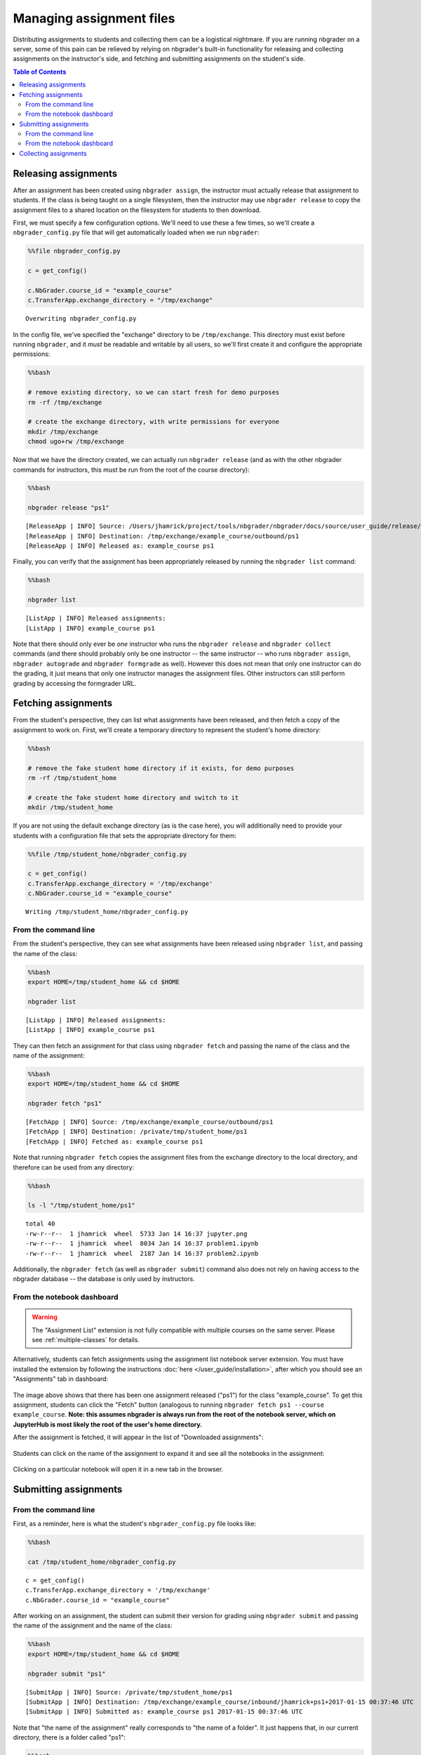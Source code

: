 
Managing assignment files
=========================

Distributing assignments to students and collecting them can be a
logistical nightmare. If you are running nbgrader on a server, some of
this pain can be relieved by relying on nbgrader's built-in
functionality for releasing and collecting assignments on the
instructor's side, and fetching and submitting assignments on the
student's side.

.. contents:: Table of Contents
   :depth: 2

Releasing assignments
---------------------

.. seealso::

    :doc:`creating_and_grading_assignments`
        Details on generating assignments

    :doc:`/command_line_tools/nbgrader-release`
        Command line options for ``nbgrader release``

    :doc:`/command_line_tools/nbgrader-list`
        Command line options for ``nbgrader list``

    :doc:`philosophy`
        More details on how the nbgrader hierarchy is structured.

    :doc:`/configuration/config_options`
        Details on ``nbgrader_config.py``

After an assignment has been created using ``nbgrader assign``, the
instructor must actually release that assignment to students. If the
class is being taught on a single filesystem, then the instructor may
use ``nbgrader release`` to copy the assignment files to a shared
location on the filesystem for students to then download.

First, we must specify a few configuration options. We'll need to use
these a few times, so we'll create a ``nbgrader_config.py`` file that
will get automatically loaded when we run ``nbgrader``:

.. code:: 

    %%file nbgrader_config.py
    
    c = get_config()
    
    c.NbGrader.course_id = "example_course"
    c.TransferApp.exchange_directory = "/tmp/exchange"


.. parsed-literal::

    Overwriting nbgrader_config.py


In the config file, we've specified the "exchange" directory to be
``/tmp/exchange``. This directory must exist before running
``nbgrader``, and it *must* be readable and writable by all users, so
we'll first create it and configure the appropriate permissions:

.. code:: 

    %%bash
    
    # remove existing directory, so we can start fresh for demo purposes
    rm -rf /tmp/exchange
    
    # create the exchange directory, with write permissions for everyone
    mkdir /tmp/exchange
    chmod ugo+rw /tmp/exchange

Now that we have the directory created, we can actually run
``nbgrader release`` (and as with the other nbgrader commands for
instructors, this must be run from the root of the course directory):

.. code:: 

    %%bash
    
    nbgrader release "ps1"


.. parsed-literal::

    [ReleaseApp | INFO] Source: /Users/jhamrick/project/tools/nbgrader/nbgrader/docs/source/user_guide/release/./ps1
    [ReleaseApp | INFO] Destination: /tmp/exchange/example_course/outbound/ps1
    [ReleaseApp | INFO] Released as: example_course ps1


Finally, you can verify that the assignment has been appropriately
released by running the ``nbgrader list`` command:

.. code:: 

    %%bash
    
    nbgrader list


.. parsed-literal::

    [ListApp | INFO] Released assignments:
    [ListApp | INFO] example_course ps1


Note that there should only ever be *one* instructor who runs the
``nbgrader release`` and ``nbgrader collect`` commands (and there should
probably only be one instructor -- the same instructor -- who runs
``nbgrader assign``, ``nbgrader autograde`` and ``nbgrader formgrade``
as well). However this does not mean that only one instructor can do the
grading, it just means that only one instructor manages the assignment
files. Other instructors can still perform grading by accessing the
formgrader URL.

.. _fetching-assignments:

Fetching assignments
--------------------

.. seealso::

    :doc:`/command_line_tools/nbgrader-fetch`
        Command line options for ``nbgrader fetch``

    :doc:`/command_line_tools/nbgrader-list`
        Command line options for ``nbgrader list``

    :doc:`/configuration/config_options`
        Details on ``nbgrader_config.py``

From the student's perspective, they can list what assignments have been
released, and then fetch a copy of the assignment to work on. First,
we'll create a temporary directory to represent the student's home
directory:

.. code:: 

    %%bash
    
    # remove the fake student home directory if it exists, for demo purposes
    rm -rf /tmp/student_home
    
    # create the fake student home directory and switch to it
    mkdir /tmp/student_home

If you are not using the default exchange directory (as is the case
here), you will additionally need to provide your students with a
configuration file that sets the appropriate directory for them:

.. code:: 

    %%file /tmp/student_home/nbgrader_config.py
    
    c = get_config()
    c.TransferApp.exchange_directory = '/tmp/exchange'
    c.NbGrader.course_id = "example_course"


.. parsed-literal::

    Writing /tmp/student_home/nbgrader_config.py


From the command line
~~~~~~~~~~~~~~~~~~~~~

From the student's perspective, they can see what assignments have been
released using ``nbgrader list``, and passing the name of the class:

.. code:: 

    %%bash
    export HOME=/tmp/student_home && cd $HOME
    
    nbgrader list


.. parsed-literal::

    [ListApp | INFO] Released assignments:
    [ListApp | INFO] example_course ps1


They can then fetch an assignment for that class using
``nbgrader fetch`` and passing the name of the class and the name of the
assignment:

.. code:: 

    %%bash
    export HOME=/tmp/student_home && cd $HOME
    
    nbgrader fetch "ps1"


.. parsed-literal::

    [FetchApp | INFO] Source: /tmp/exchange/example_course/outbound/ps1
    [FetchApp | INFO] Destination: /private/tmp/student_home/ps1
    [FetchApp | INFO] Fetched as: example_course ps1


Note that running ``nbgrader fetch`` copies the assignment files from
the exchange directory to the local directory, and therefore can be used
from any directory:

.. code:: 

    %%bash
    
    ls -l "/tmp/student_home/ps1"


.. parsed-literal::

    total 40
    -rw-r--r--  1 jhamrick  wheel  5733 Jan 14 16:37 jupyter.png
    -rw-r--r--  1 jhamrick  wheel  8034 Jan 14 16:37 problem1.ipynb
    -rw-r--r--  1 jhamrick  wheel  2187 Jan 14 16:37 problem2.ipynb


Additionally, the ``nbgrader fetch`` (as well as ``nbgrader submit``)
command also does not rely on having access to the nbgrader database --
the database is only used by instructors.

From the notebook dashboard
~~~~~~~~~~~~~~~~~~~~~~~~~~~

.. warning::

  The "Assignment List" extension is not fully compatible with multiple
  courses on the same server. Please see :ref:`multiple-classes` for details.

Alternatively, students can fetch assignments using the assignment list notebook server extension. You must have installed the extension by following the instructions :doc:`here </user_guide/installation>`, after which you should see an "Assignments" tab in dashboard:

.. figure:: images/assignment_list_released.png
   :alt: 

The image above shows that there has been one assignment released
("ps1") for the class "example\_course". To get this assignment,
students can click the "Fetch" button (analogous to running
``nbgrader fetch ps1 --course example_course``. **Note: this assumes
nbgrader is always run from the root of the notebook server, which on
JupyterHub is most likely the root of the user's home directory.**

After the assignment is fetched, it will appear in the list of
"Downloaded assignments":

.. figure:: images/assignment_list_downloaded.png
   :alt: 

Students can click on the name of the assignment to expand it and see
all the notebooks in the assignment:

.. figure:: images/assignment_list_downloaded_expanded.png
   :alt: 

Clicking on a particular notebook will open it in a new tab in the
browser.

Submitting assignments
----------------------

.. seealso::

    :doc:`/command_line_tools/nbgrader-submit`
        Command line options for ``nbgrader fetch``

    :doc:`/command_line_tools/nbgrader-list`
        Command line options for ``nbgrader list``

    :doc:`/configuration/config_options`
        Details on ``nbgrader_config.py``

From the command line
~~~~~~~~~~~~~~~~~~~~~

First, as a reminder, here is what the student's ``nbgrader_config.py``
file looks like:

.. code:: 

    %%bash
    
    cat /tmp/student_home/nbgrader_config.py


.. parsed-literal::

    
    c = get_config()
    c.TransferApp.exchange_directory = '/tmp/exchange'
    c.NbGrader.course_id = "example_course"

After working on an assignment, the student can submit their version for
grading using ``nbgrader submit`` and passing the name of the assignment
and the name of the class:

.. code:: 

    %%bash
    export HOME=/tmp/student_home && cd $HOME
    
    nbgrader submit "ps1"


.. parsed-literal::

    [SubmitApp | INFO] Source: /private/tmp/student_home/ps1
    [SubmitApp | INFO] Destination: /tmp/exchange/example_course/inbound/jhamrick+ps1+2017-01-15 00:37:46 UTC
    [SubmitApp | INFO] Submitted as: example_course ps1 2017-01-15 00:37:46 UTC


Note that "the name of the assignment" really corresponds to "the name
of a folder". It just happens that, in our current directory, there is a
folder called "ps1":

.. code:: 

    %%bash
    export HOME=/tmp/student_home && cd $HOME
    
    ls -l "/tmp/student_home"


.. parsed-literal::

    total 8
    drwxr-xr-x  3 jhamrick  wheel  102 Jan 14 16:37 Library
    -rw-r--r--  1 jhamrick  wheel  108 Jan 14 16:37 nbgrader_config.py
    drwxr-xr-x  5 jhamrick  wheel  170 Jan 14 16:37 ps1


Students can see what assignments they have submitted using
``nbgrader list --inbound``:

.. code:: 

    %%bash
    export HOME=/tmp/student_home && cd $HOME
    
    nbgrader list --inbound


.. parsed-literal::

    [ListApp | INFO] Submitted assignments:
    [ListApp | INFO] example_course jhamrick ps1 2017-01-15 00:37:46 UTC


Importantly, students can run ``nbgrader submit`` as many times as they
want, and all submitted copies of the assignment will be preserved:

.. code:: 

    %%bash
    export HOME=/tmp/student_home && cd $HOME
    
    nbgrader submit "ps1"


.. parsed-literal::

    [SubmitApp | INFO] Source: /private/tmp/student_home/ps1
    [SubmitApp | INFO] Destination: /tmp/exchange/example_course/inbound/jhamrick+ps1+2017-01-15 00:37:49 UTC
    [SubmitApp | INFO] Submitted as: example_course ps1 2017-01-15 00:37:49 UTC


We can see all versions that have been submitted by again running
``nbgrader list --inbound``:

.. code:: 

    %%bash
    export HOME=/tmp/student_home && cd $HOME
    
    nbgrader list --inbound


.. parsed-literal::

    [ListApp | INFO] Submitted assignments:
    [ListApp | INFO] example_course jhamrick ps1 2017-01-15 00:37:46 UTC
    [ListApp | INFO] example_course jhamrick ps1 2017-01-15 00:37:49 UTC


Note that the ``nbgrader submit`` (as well as ``nbgrader fetch``)
command also does not rely on having access to the nbgrader database --
the database is only used by instructors.

``nbgrader`` requires that the submitted notebook names match the
released notebook names for each assignment. For example if a student
were to rename one of the given assignment notebooks:

.. code:: 

    %%bash
    export HOME=/tmp/student_home && cd $HOME
    
    # assume the student renamed the assignment file
    mv ps1/problem1.ipynb ps1/myproblem1.ipynb
    
    nbgrader submit "ps1"


.. parsed-literal::

    [SubmitApp | INFO] Source: /private/tmp/student_home/ps1
    [SubmitApp | INFO] Destination: /tmp/exchange/example_course/inbound/jhamrick+ps1+2017-01-15 00:37:51 UTC
    [SubmitApp | WARNING] Possible missing notebooks and/or extra notebooks submitted for assignment ps1:
        Expected:
        	problem1.ipynb: MISSING
        	problem2.ipynb: FOUND
        Submitted:
        	myproblem1.ipynb: EXTRA
        	problem2.ipynb: OK
    [SubmitApp | INFO] Submitted as: example_course ps1 2017-01-15 00:37:51 UTC


By default this assignment will still be submitted however only the
"FOUND" notebooks (for the given assignment) can be ``autograded`` and
will appear on the ``formgrade`` extension. "EXTRA" notebooks will not
be ``autograded`` and will not appear on the ``formgrade`` extension.

To ensure that students cannot submit an assignment with missing
notebooks (for a given assignment) the ``strict`` option, in the
student's ``nbgrader_config.py`` file, can be set to ``True``:

.. code:: 

    %%file /tmp/student_home/nbgrader_config.py
    
    c = get_config()
    c.TransferApp.exchange_directory = '/tmp/exchange'
    c.NbGrader.course_id = "example_course"
    c.SubmitApp.strict = True


.. parsed-literal::

    Overwriting /tmp/student_home/nbgrader_config.py


.. code:: 

    %%bash
    export HOME=/tmp/student_home && cd $HOME
    
    nbgrader submit "ps1"


.. parsed-literal::

    [SubmitApp | INFO] Source: /private/tmp/student_home/ps1
    [SubmitApp | INFO] Destination: /tmp/exchange/example_course/inbound/jhamrick+ps1+2017-01-15 00:37:53 UTC
    [SubmitApp | ERROR] Assignment ps1 not submitted. There are missing notebooks for the submission:
        Expected:
        	problem1.ipynb: MISSING
        	problem2.ipynb: FOUND
        Submitted:
        	myproblem1.ipynb: EXTRA
        	problem2.ipynb: OK


From the notebook dashboard
~~~~~~~~~~~~~~~~~~~~~~~~~~~

.. warning::

  The "Assignment List" extension is not fully compatible with multiple
  courses on the same server. Please see :ref:`multiple-classes` for details.

Alternatively, students can submit assignments using the assignment list notebook server extension. You must have installed the extension by following the instructions `here <https://github.com/jupyter/nbgrader>`__. Students must have also downloaded the assignments (see :ref:`fetching-assignments`).

After students have worked on the assignment for a while, but before
submitting, they can validate that their notebooks pass the tests by
clicking the "Validate" button (analogous to running
``nbgrader validate``). If any tests fail, they will see a warning:

.. figure:: images/assignment_list_validate_failed.png
   :alt: 

If there are no errors, they will see that the validation passes:

.. figure:: images/assignment_list_validate_succeeded.png
   :alt: 

Once students have validated all the notebooks, they can click the
"Submit" button to submit the assignment (analogous to running
``nbgrader submit ps1 --course example_course``). Afterwards, it will
show up in the list of submitted assignments (and also still in the list
of downloaded assignments):

.. figure:: images/assignment_list_submitted.png
   :alt: 

Students may submit an assignment as many times as they'd like. All
copies of a submission will show up in the submitted assignments list,
and when the instructor collects the assignments, they will get the most
recent version of the assignment:

.. figure:: images/assignment_list_submitted_again.png
   :alt: 

Similarly, if the ``strict`` option (in the student's
``nbgrader_config.py`` file) is set to ``True``, the students will not
be able to submit an assignment with missing notebooks (for a given
assignment):

.. figure:: images/assignment_list_submit_error.jpg
   :alt: 

Collecting assignments
----------------------

.. seealso::

    :doc:`/command_line_tools/nbgrader-collect`
        Command line options for ``nbgrader fetch``

    :doc:`/command_line_tools/nbgrader-list`
        Command line options for ``nbgrader list``

    :doc:`philosophy`
        More details on how the nbgrader hierarchy is structured.

    :doc:`/configuration/config_options`
        Details on ``nbgrader_config.py``

First, as a reminder, here is what the instructor's
``nbgrader_config.py`` file looks like:

.. code:: 

    %%bash
    
    cat nbgrader_config.py


.. parsed-literal::

    
    c = get_config()
    
    c.NbGrader.course_id = "example_course"
    c.TransferApp.exchange_directory = "/tmp/exchange"

After students have submitted their assignments, the instructor can view
what has been submitted with ``nbgrader list --inbound``:

.. code:: 

    %%bash
    
    nbgrader list --inbound


.. parsed-literal::

    [ListApp | INFO] Submitted assignments:
    [ListApp | INFO] example_course jhamrick ps1 2017-01-15 00:37:46 UTC
    [ListApp | INFO] example_course jhamrick ps1 2017-01-15 00:37:49 UTC
    [ListApp | INFO] example_course jhamrick ps1 2017-01-15 00:37:51 UTC


The instructor can then collect all submitted assignments with
``nbgrader collect`` and passing the name of the assignment (and as with
the other nbgrader commands for instructors, this must be run from the
root of the course directory):

.. code:: 

    %%bash
    
    nbgrader collect "ps1"


.. parsed-literal::

    [CollectApp | INFO] Collecting submission: jhamrick ps1


This will copy the student submissions to the ``submitted`` folder in a
way that is automatically compatible with ``nbgrader autograde``:

.. code:: 

    %%bash
    
    ls -l submitted


.. parsed-literal::

    total 0
    drwxr-xr-x  3 jhamrick  staff  102 Sep 25 17:38 bitdiddle
    drwxr-xr-x  3 jhamrick  staff  102 Sep 25 17:38 hacker
    drwxr-xr-x  3 jhamrick  staff  102 Jan 14 16:37 jhamrick


Note that there should only ever be *one* instructor who runs the
``nbgrader release`` and ``nbgrader collect`` commands (and there should
probably only be one instructor -- the same instructor -- who runs
``nbgrader assign``, ``nbgrader autograde`` and ``nbgrader formgrade``
as well). However this does not mean that only one instructor can do the
grading, it just means that only one instructor manages the assignment
files. Other instructors can still perform grading by accessing the
formgrader URL.
